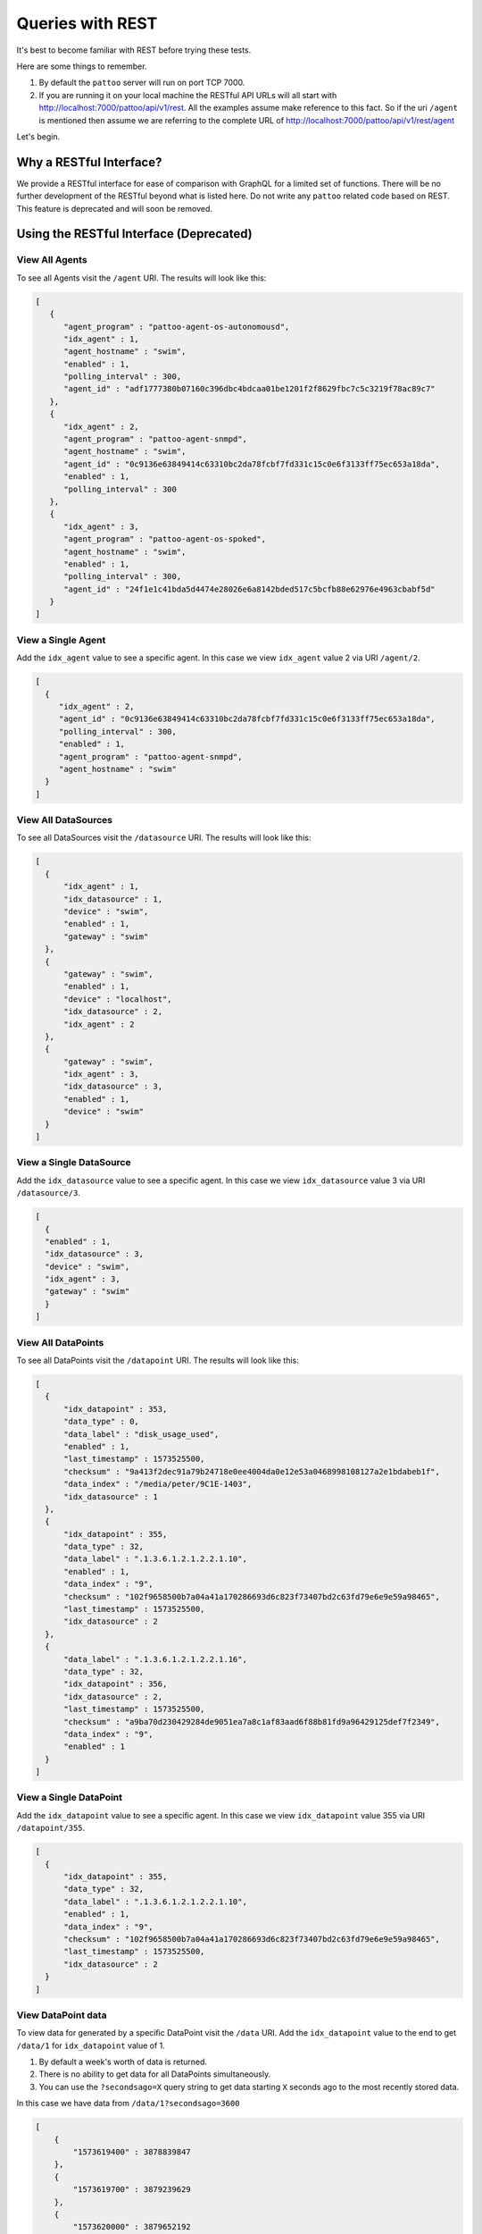 Queries with REST
=================

It's best to become familiar with REST before trying these tests.

Here are some things to remember.

#. By default the ``pattoo`` server will run on port TCP 7000.
#. If you are running it on your local machine the RESTful API URLs will all start with http://localhost:7000/pattoo/api/v1/rest. All the examples assume make reference to this fact. So if the uri ``/agent`` is mentioned then assume we are referring to the complete URL of http://localhost:7000/pattoo/api/v1/rest/agent

Let's begin.

Why a RESTful Interface?
------------------------

We provide a RESTful interface for ease of comparison with GraphQL for a limited set of functions. There will be no further development of the RESTful beyond what is listed here. Do not write any ``pattoo`` related code based on REST. This feature is deprecated and will soon be removed.

Using the RESTful Interface (Deprecated)
----------------------------------------

View All Agents
^^^^^^^^^^^^^^^

To see all Agents visit the ``/agent`` URI. The results will look like this:

.. code-block:: json

    [
       {
          "agent_program" : "pattoo-agent-os-autonomousd",
          "idx_agent" : 1,
          "agent_hostname" : "swim",
          "enabled" : 1,
          "polling_interval" : 300,
          "agent_id" : "adf1777380b07160c396dbc4bdcaa01be1201f2f8629fbc7c5c3219f78ac89c7"
       },
       {
          "idx_agent" : 2,
          "agent_program" : "pattoo-agent-snmpd",
          "agent_hostname" : "swim",
          "agent_id" : "0c9136e63849414c63310bc2da78fcbf7fd331c15c0e6f3133ff75ec653a18da",
          "enabled" : 1,
          "polling_interval" : 300
       },
       {
          "idx_agent" : 3,
          "agent_program" : "pattoo-agent-os-spoked",
          "agent_hostname" : "swim",
          "enabled" : 1,
          "polling_interval" : 300,
          "agent_id" : "24f1e1c41bda5d4474e28026e6a8142bded517c5bcfb88e62976e4963cbabf5d"
       }
    ]

View a Single Agent
^^^^^^^^^^^^^^^^^^^

Add the ``idx_agent`` value to see a specific agent. In this case we view ``idx_agent`` value 2 via URI ``/agent/2``.

.. code-block:: json

  [
    {
       "idx_agent" : 2,
       "agent_id" : "0c9136e63849414c63310bc2da78fcbf7fd331c15c0e6f3133ff75ec653a18da",
       "polling_interval" : 300,
       "enabled" : 1,
       "agent_program" : "pattoo-agent-snmpd",
       "agent_hostname" : "swim"
    }
  ]

View All DataSources
^^^^^^^^^^^^^^^^^^^^

To see all DataSources visit the ``/datasource`` URI. The results will look like this:

.. code-block:: json

    [
      {
          "idx_agent" : 1,
          "idx_datasource" : 1,
          "device" : "swim",
          "enabled" : 1,
          "gateway" : "swim"
      },
      {
          "gateway" : "swim",
          "enabled" : 1,
          "device" : "localhost",
          "idx_datasource" : 2,
          "idx_agent" : 2
      },
      {
          "gateway" : "swim",
          "idx_agent" : 3,
          "idx_datasource" : 3,
          "enabled" : 1,
          "device" : "swim"
      }
    ]


View a Single DataSource
^^^^^^^^^^^^^^^^^^^^^^^^

Add the ``idx_datasource`` value to see a specific agent. In this case we view ``idx_datasource`` value 3 via URI ``/datasource/3``.

.. code-block:: json

  [
    {
    "enabled" : 1,
    "idx_datasource" : 3,
    "device" : "swim",
    "idx_agent" : 3,
    "gateway" : "swim"
    }
  ]

View All DataPoints
^^^^^^^^^^^^^^^^^^^^

To see all DataPoints visit the ``/datapoint`` URI. The results will look like this:

.. code-block:: json

    [
      {
          "idx_datapoint" : 353,
          "data_type" : 0,
          "data_label" : "disk_usage_used",
          "enabled" : 1,
          "last_timestamp" : 1573525500,
          "checksum" : "9a413f2dec91a79b24718e0ee4004da0e12e53a0468998108127a2e1bdabeb1f",
          "data_index" : "/media/peter/9C1E-1403",
          "idx_datasource" : 1
      },
      {
          "idx_datapoint" : 355,
          "data_type" : 32,
          "data_label" : ".1.3.6.1.2.1.2.2.1.10",
          "enabled" : 1,
          "data_index" : "9",
          "checksum" : "102f9658500b7a04a41a170286693d6c823f73407bd2c63fd79e6e9e59a98465",
          "last_timestamp" : 1573525500,
          "idx_datasource" : 2
      },
      {
          "data_label" : ".1.3.6.1.2.1.2.2.1.16",
          "data_type" : 32,
          "idx_datapoint" : 356,
          "idx_datasource" : 2,
          "last_timestamp" : 1573525500,
          "checksum" : "a9ba70d230429284de9051ea7a8c1af83aad6f88b81fd9a96429125def7f2349",
          "data_index" : "9",
          "enabled" : 1
      }
    ]


View a Single DataPoint
^^^^^^^^^^^^^^^^^^^^^^^

Add the ``idx_datapoint`` value to see a specific agent. In this case we view ``idx_datapoint`` value 355 via URI ``/datapoint/355``.

.. code-block:: json

    [
      {
          "idx_datapoint" : 355,
          "data_type" : 32,
          "data_label" : ".1.3.6.1.2.1.2.2.1.10",
          "enabled" : 1,
          "data_index" : "9",
          "checksum" : "102f9658500b7a04a41a170286693d6c823f73407bd2c63fd79e6e9e59a98465",
          "last_timestamp" : 1573525500,
          "idx_datasource" : 2
      }
    ]

View DataPoint data
^^^^^^^^^^^^^^^^^^^^

To view data for generated by a specific DataPoint visit the ``/data`` URI. Add the ``idx_datapoint`` value to the end to get ``/data/1`` for  ``idx_datapoint`` value of 1.

#. By default a week's worth of data is returned.
#. There is no ability to get data for all DataPoints simultaneously.
#. You can use the ``?secondsago=X`` query string to get data starting ``X`` seconds ago to the most recently stored data.

In this case we have data from ``/data/1?secondsago=3600``

.. code-block:: json

    [
        {
            "1573619400" : 3878839847
        },
        {
            "1573619700" : 3879239629
        },
        {
            "1573620000" : 3879652192
        },
        {
            "1573620300" : 3880050372
        },
        {
            "1573620600" : 3880449410
        },
        {
            "1573620900" : 3880856015
        },
        {
            "1573621200" : 3881272430
        },
        {
            "1573621500" : 3881704477
        },
        {
            "1573621800" : 3882250116
        },
        {
            "1573622100" : 3882650025
        },
        {
            "1573622400" : 3883064936
        }
    ]

